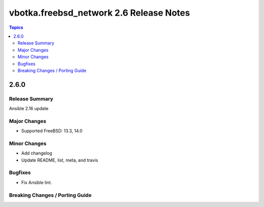 ========================================
vbotka.freebsd_network 2.6 Release Notes
========================================

.. contents:: Topics


2.6.0
=====

Release Summary
---------------
Ansible 2.16 update

Major Changes
-------------
* Supported FreeBSD: 13.3, 14.0

Minor Changes
-------------
* Add changelog
* Update README, list, meta, and travis

Bugfixes
--------
* Fix Ansible lint.

Breaking Changes / Porting Guide
--------------------------------
